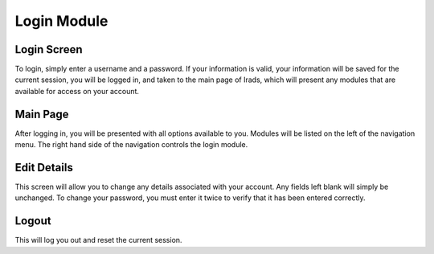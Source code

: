 Login Module
============


Login Screen
------------

To login, simply enter a username and a password. If your information is valid, your information will be saved for the current session, you will be logged in, and taken to the main page of Irads, which will present any modules that are available for access on your account.


Main Page
---------

After logging in, you will be presented with all options available to you. Modules will be listed on the left of the navigation menu. The right hand side of the navigation controls the login module.


Edit Details
------------

This screen will allow you to change any details associated with your account. Any fields left blank will simply be unchanged. To change your password, you must enter it twice to verify that it has been entered correctly.


Logout
------

This will log you out and reset the current session.
